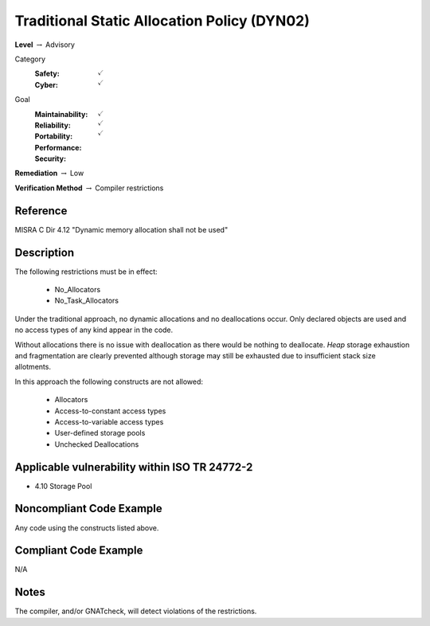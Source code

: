 ----------------------------------------------
Traditional Static Allocation Policy (DYN02)
----------------------------------------------

**Level** :math:`\rightarrow` Advisory

Category
   :Safety: :math:`\checkmark`
   :Cyber: :math:`\checkmark`

Goal
   :Maintainability: :math:`\checkmark`
   :Reliability: :math:`\checkmark`
   :Portability:
   :Performance:
   :Security: :math:`\checkmark`

**Remediation** :math:`\rightarrow` Low

**Verification Method** :math:`\rightarrow` Compiler restrictions

+++++++++++
Reference
+++++++++++

MISRA C Dir 4.12 "Dynamic memory allocation shall not be used"

+++++++++++++
Description
+++++++++++++

The following restrictions must be in effect:

   * No_Allocators
   * No_Task_Allocators

Under the traditional approach, no dynamic allocations and no deallocations
occur.  Only declared objects are used and no access types of any kind appear
in the code.

Without allocations there is no issue with deallocation as there would be
nothing to deallocate. *Heap* storage exhaustion and fragmentation are clearly
prevented although storage may still be exhausted due to insufficient stack
size allotments.

In this approach the following constructs are not allowed:

   * Allocators
   * Access-to-constant access types
   * Access-to-variable access types
   * User-defined storage pools
   * Unchecked Deallocations

++++++++++++++++++++++++++++++++++++++++++++++++
Applicable vulnerability within ISO TR 24772-2
++++++++++++++++++++++++++++++++++++++++++++++++

* 4.10 Storage Pool

+++++++++++++++++++++++++++
Noncompliant Code Example
+++++++++++++++++++++++++++

Any code using the constructs listed above.

++++++++++++++++++++++++
Compliant Code Example
++++++++++++++++++++++++

N/A

+++++++
Notes
+++++++

The compiler, and/or GNATcheck, will detect violations of the restrictions.
